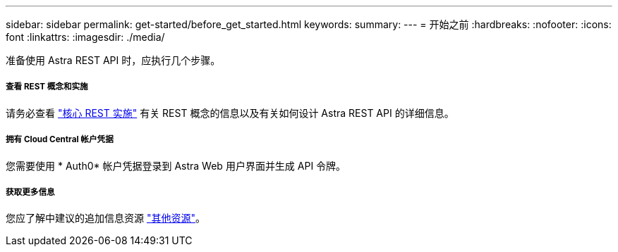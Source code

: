 ---
sidebar: sidebar 
permalink: get-started/before_get_started.html 
keywords:  
summary:  
---
= 开始之前
:hardbreaks:
:nofooter: 
:icons: font
:linkattrs: 
:imagesdir: ./media/


[role="lead"]
准备使用 Astra REST API 时，应执行几个步骤。



===== 查看 REST 概念和实施

请务必查看 link:../rest-core/rest_implementation.html["核心 REST 实施"] 有关 REST 概念的信息以及有关如何设计 Astra REST API 的详细信息。



===== 拥有 Cloud Central 帐户凭据

您需要使用 * Auth0* 帐户凭据登录到 Astra Web 用户界面并生成 API 令牌。



===== 获取更多信息

您应了解中建议的追加信息资源 link:../information/additional_resources.html["其他资源"]。
